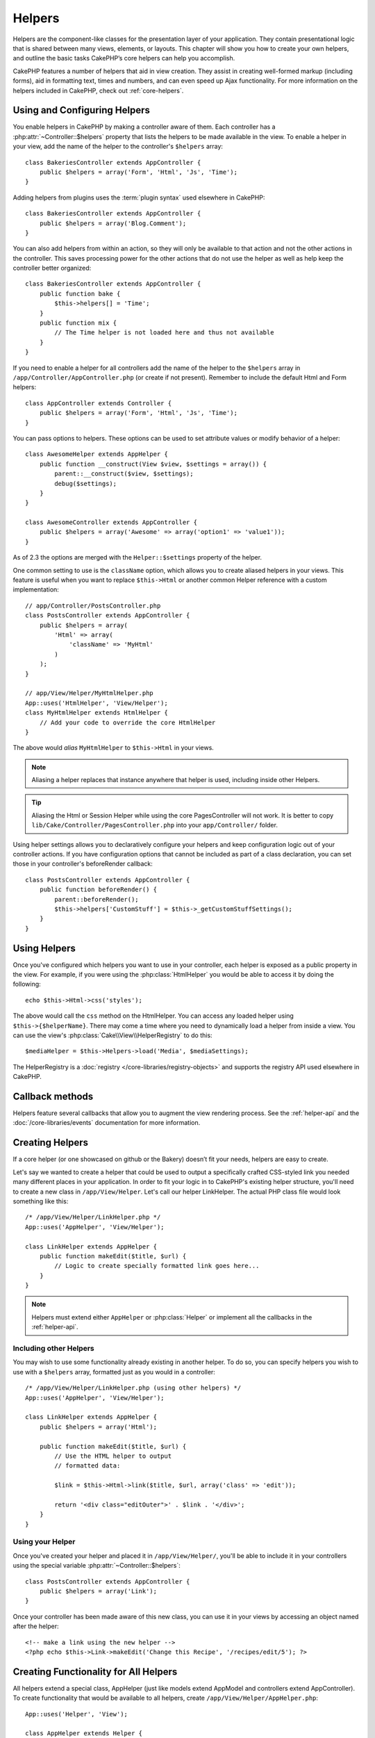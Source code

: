 Helpers
#######


Helpers are the component-like classes for the presentation layer
of your application. They contain presentational logic that is
shared between many views, elements, or layouts. This chapter will
show you how to create your own helpers, and outline the basic
tasks CakePHP’s core helpers can help you accomplish.

CakePHP features a number of helpers that aid in view creation.
They assist in creating well-formed markup (including forms), aid
in formatting text, times and numbers, and can even speed up Ajax
functionality. For more information on the helpers included in CakePHP,
check out :ref:`core-helpers`.

.. _configuring-helpers:

Using and Configuring Helpers
=============================

You enable helpers in CakePHP by making a controller aware of them.  Each
controller has a :php:attr:`~Controller::$helpers` property that lists the
helpers to be made available in the view.  To enable a helper in your view, add
the name of the helper to the controller's ``$helpers`` array::

    class BakeriesController extends AppController {
        public $helpers = array('Form', 'Html', 'Js', 'Time');
    }

Adding helpers from plugins uses the :term:`plugin syntax` used elsewhere in
CakePHP::

    class BakeriesController extends AppController {
        public $helpers = array('Blog.Comment');
    }

You can also add helpers from within an action, so they will only
be available to that action and not the other actions in the
controller. This saves processing power for the other actions that
do not use the helper as well as help keep the controller better
organized::

    class BakeriesController extends AppController {
        public function bake {
            $this->helpers[] = 'Time';
        }
        public function mix {
            // The Time helper is not loaded here and thus not available
        }
    }

If you need to enable a helper for all controllers add the name of
the helper to the ``$helpers`` array in ``/app/Controller/AppController.php`` (or
create if not present). Remember to include the default Html and
Form helpers::

    class AppController extends Controller {
        public $helpers = array('Form', 'Html', 'Js', 'Time');
    }

You can pass options to helpers. These options can be used to set
attribute values or modify behavior of a helper::

    class AwesomeHelper extends AppHelper {
        public function __construct(View $view, $settings = array()) {
            parent::__construct($view, $settings);
            debug($settings);
        }
    }

    class AwesomeController extends AppController {
        public $helpers = array('Awesome' => array('option1' => 'value1'));
    }

As of 2.3 the options are merged with the ``Helper::$settings`` property of
the helper.

One common setting to use is the ``className`` option, which allows you to
create aliased helpers in your views.  This feature is useful when you want to
replace ``$this->Html`` or another common Helper reference with a custom
implementation::

    // app/Controller/PostsController.php
    class PostsController extends AppController {
        public $helpers = array(
            'Html' => array(
                'className' => 'MyHtml'
            )
        );
    }

    // app/View/Helper/MyHtmlHelper.php
    App::uses('HtmlHelper', 'View/Helper');
    class MyHtmlHelper extends HtmlHelper {
        // Add your code to override the core HtmlHelper
    }

The above would *alias* ``MyHtmlHelper`` to ``$this->Html`` in your views.

.. note::

    Aliasing a helper replaces that instance anywhere that helper is used,
    including inside other Helpers.

.. tip::

    Aliasing the Html or Session Helper while using the core PagesController
    will not work. It is better to copy
    ``lib/Cake/Controller/PagesController.php`` into your ``app/Controller/``
    folder.

Using helper settings allows you to declaratively configure your helpers and
keep configuration logic out of your controller actions.  If you have
configuration options that cannot be included as part of a class declaration,
you can set those in your controller's beforeRender callback::

    class PostsController extends AppController {
        public function beforeRender() {
            parent::beforeRender();
            $this->helpers['CustomStuff'] = $this->_getCustomStuffSettings();
        }
    }

Using Helpers
=============

Once you've configured which helpers you want to use in your controller,
each helper is exposed as a public property in the view.  For example, if you
were using the :php:class:`HtmlHelper` you would be able to access it by
doing the following::

    echo $this->Html->css('styles');

The above would call the ``css`` method on the HtmlHelper.  You can
access any loaded helper using ``$this->{$helperName}``.  There may
come a time where you need to dynamically load a helper from inside
a view.  You can use the view's :php:class:`Cake\\View\\HelperRegistry` to
do this::

    $mediaHelper = $this->Helpers->load('Media', $mediaSettings);

The HelperRegistry is a :doc:`registry </core-libraries/registry-objects>` and
supports the registry API used elsewhere in CakePHP.

Callback methods
================

Helpers feature several callbacks that allow you to augment the
view rendering process.  See the :ref:`helper-api` and the
:doc:`/core-libraries/events` documentation for more information.

Creating Helpers
================

If a core helper (or one showcased on github or the Bakery)
doesn’t fit your needs, helpers are easy to create.

Let's say we wanted to create a helper that could be used to output
a specifically crafted CSS-styled link you needed many different
places in your application. In order to fit your logic in to
CakePHP's existing helper structure, you'll need to create a new
class in ``/app/View/Helper``. Let's call our helper LinkHelper. The
actual PHP class file would look something like this::

    /* /app/View/Helper/LinkHelper.php */
    App::uses('AppHelper', 'View/Helper');

    class LinkHelper extends AppHelper {
        public function makeEdit($title, $url) {
            // Logic to create specially formatted link goes here...
        }
    }

.. note::

    Helpers must extend either ``AppHelper`` or :php:class:`Helper` or implement all the callbacks
    in the :ref:`helper-api`.

Including other Helpers
-----------------------

You may wish to use some functionality already existing in another
helper. To do so, you can specify helpers you wish to use with a
``$helpers`` array, formatted just as you would in a controller::

    /* /app/View/Helper/LinkHelper.php (using other helpers) */
    App::uses('AppHelper', 'View/Helper');

    class LinkHelper extends AppHelper {
        public $helpers = array('Html');

        public function makeEdit($title, $url) {
            // Use the HTML helper to output
            // formatted data:

            $link = $this->Html->link($title, $url, array('class' => 'edit'));

            return '<div class="editOuter">' . $link . '</div>';
        }
    }


.. _using-helpers:

Using your Helper
-----------------

Once you've created your helper and placed it in
``/app/View/Helper/``, you'll be able to include it in your
controllers using the special variable :php:attr:`~Controller::$helpers`::

    class PostsController extends AppController {
        public $helpers = array('Link');
    }

Once your controller has been made aware of this new class, you can
use it in your views by accessing an object named after the
helper::

    <!-- make a link using the new helper -->
    <?php echo $this->Link->makeEdit('Change this Recipe', '/recipes/edit/5'); ?>


Creating Functionality for All Helpers
======================================

All helpers extend a special class, AppHelper (just like models
extend AppModel and controllers extend AppController). To create
functionality that would be available to all helpers, create
``/app/View/Helper/AppHelper.php``::

    App::uses('Helper', 'View');

    class AppHelper extends Helper {
        public function customMethod() {
        }
    }


.. _helper-api:

Helper API
==========

.. php:class:: Helper

    The base class for Helpers. It provides a number of utility methods and
    features for loading other helpers.

.. php:method:: webroot($file)

    Resolve a file name to the webroot of the application. If a theme is active
    and the file exists in the current theme's webroot, the path to the themed
    file will be returned.

.. php:method:: url($url, $full = false)

    Generates an HTML escaped URL, delegates to :php:meth:`Router::url()`.

.. php:method:: value($options = array(), $field = null, $key = 'value')

    Get the value for a given input name.

.. php:method:: domId($options = null, $id = 'id')

    Generate a CamelCased id value for the currently selected field.
    Overriding this method in your AppHelper will allow you to change
    how CakePHP generates ID attributes.

Callbacks
---------

By implementing a callback method in a helper, CakePHP will automatically
subscribe your helper to the relevant event. Unlike previous versions of CakePHP
you should *not* call ``parent`` in your callbacks, as the base Helper class
does not implement any of the callback methods.

.. php:method:: beforeRenderFile(Event $event, $viewFile)

    Is called before each view file is rendered.  This includes elements,
    views, parent views and layouts.

.. php:method:: afterRenderFile(Event $event, $viewFile, $content)

    Is called after each view file is rendered.  This includes elements, views,
    parent views and layouts.  A callback can modify and return ``$content`` to
    change how the rendered content will be displayed in the browser.

.. php:method:: beforeRender(Event $event, $viewFile)

    The beforeRender method is called after the controller's
    beforeRender method but before the controller renders view and
    layout. Receives the file being rendered as an argument.

.. php:method:: afterRender(Event $event, $viewFile)

    Is called after the view has been rendered but before layout rendering has
    started.

.. php:method:: beforeLayout(Event $event, $layoutFile)

    Is called before layout rendering starts. Receives the layout filename as an
    argument.

.. php:method:: afterLayout(Event $event, $layoutFile)

    Is called after layout rendering is complete. Receives the layout filename as an
    argument.

Core Helpers
============

:doc:`/core-libraries/helpers/cache`
    Used by the core to cache view content.
:doc:`/core-libraries/helpers/form`
    Creates HTML forms and form elements that self populate and handle
    validation problems.
:doc:`/core-libraries/helpers/html`
    Convenience methods for crafting well-formed markup. Images, links,
    tables, header tags and more.
:doc:`/core-libraries/helpers/js`
    Used to create Javascript compatible with various Javascript
    libraries.
:doc:`/core-libraries/helpers/number`
    Number and currency formatting.
:doc:`/core-libraries/helpers/paginator`
    Model data pagination and sorting.
:doc:`/core-libraries/helpers/rss`
    Convenience methods for outputting RSS feed XML data.
:doc:`/core-libraries/helpers/session`
    Access for reading session values in views.
:doc:`/core-libraries/helpers/text`
    Smart linking, highlighting, word smart truncation.
:doc:`/core-libraries/helpers/time`
    Proximity detection (is this next year?), nice string
    formatting(Today, 10:30 am) and time zone conversion.



.. meta::
    :title lang=en: Helpers
    :keywords lang=en: php class,time function,presentation layer,processing power,ajax,markup,array,functionality,logic,syntax,elements,cakephp,plugins
